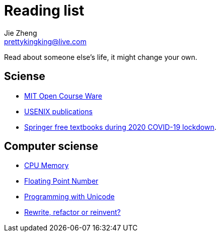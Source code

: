 = Reading list
Jie Zheng <prettykingking@live.com>
:page-lang: en
:page-layout: page
:page-description: Online or paper books I read or would like to read.

Read about someone else's life, it might change your own.


== Sciense

* https://ocw.mit.edu/[MIT Open Course Ware]
* https://www.usenix.org/publications[USENIX publications]
* https://www.reddit.com/r/engineering/comments/g47mdc/springer_textbooks_compiled/[Springer free textbooks during 2020 COVID-19 lockdown].


== Computer sciense

* https://people.freebsd.org/~lstewart/articles/cpumemory.pdf[CPU Memory]
* https://floating-point-gui.de[Floating Point Number]
* https://unicodebook.readthedocs.io/index.html[Programming with Unicode]
* https://herbcaudill.com/words/20190219-rewrite-refactor-reinvent[Rewrite, refactor or reinvent?]

